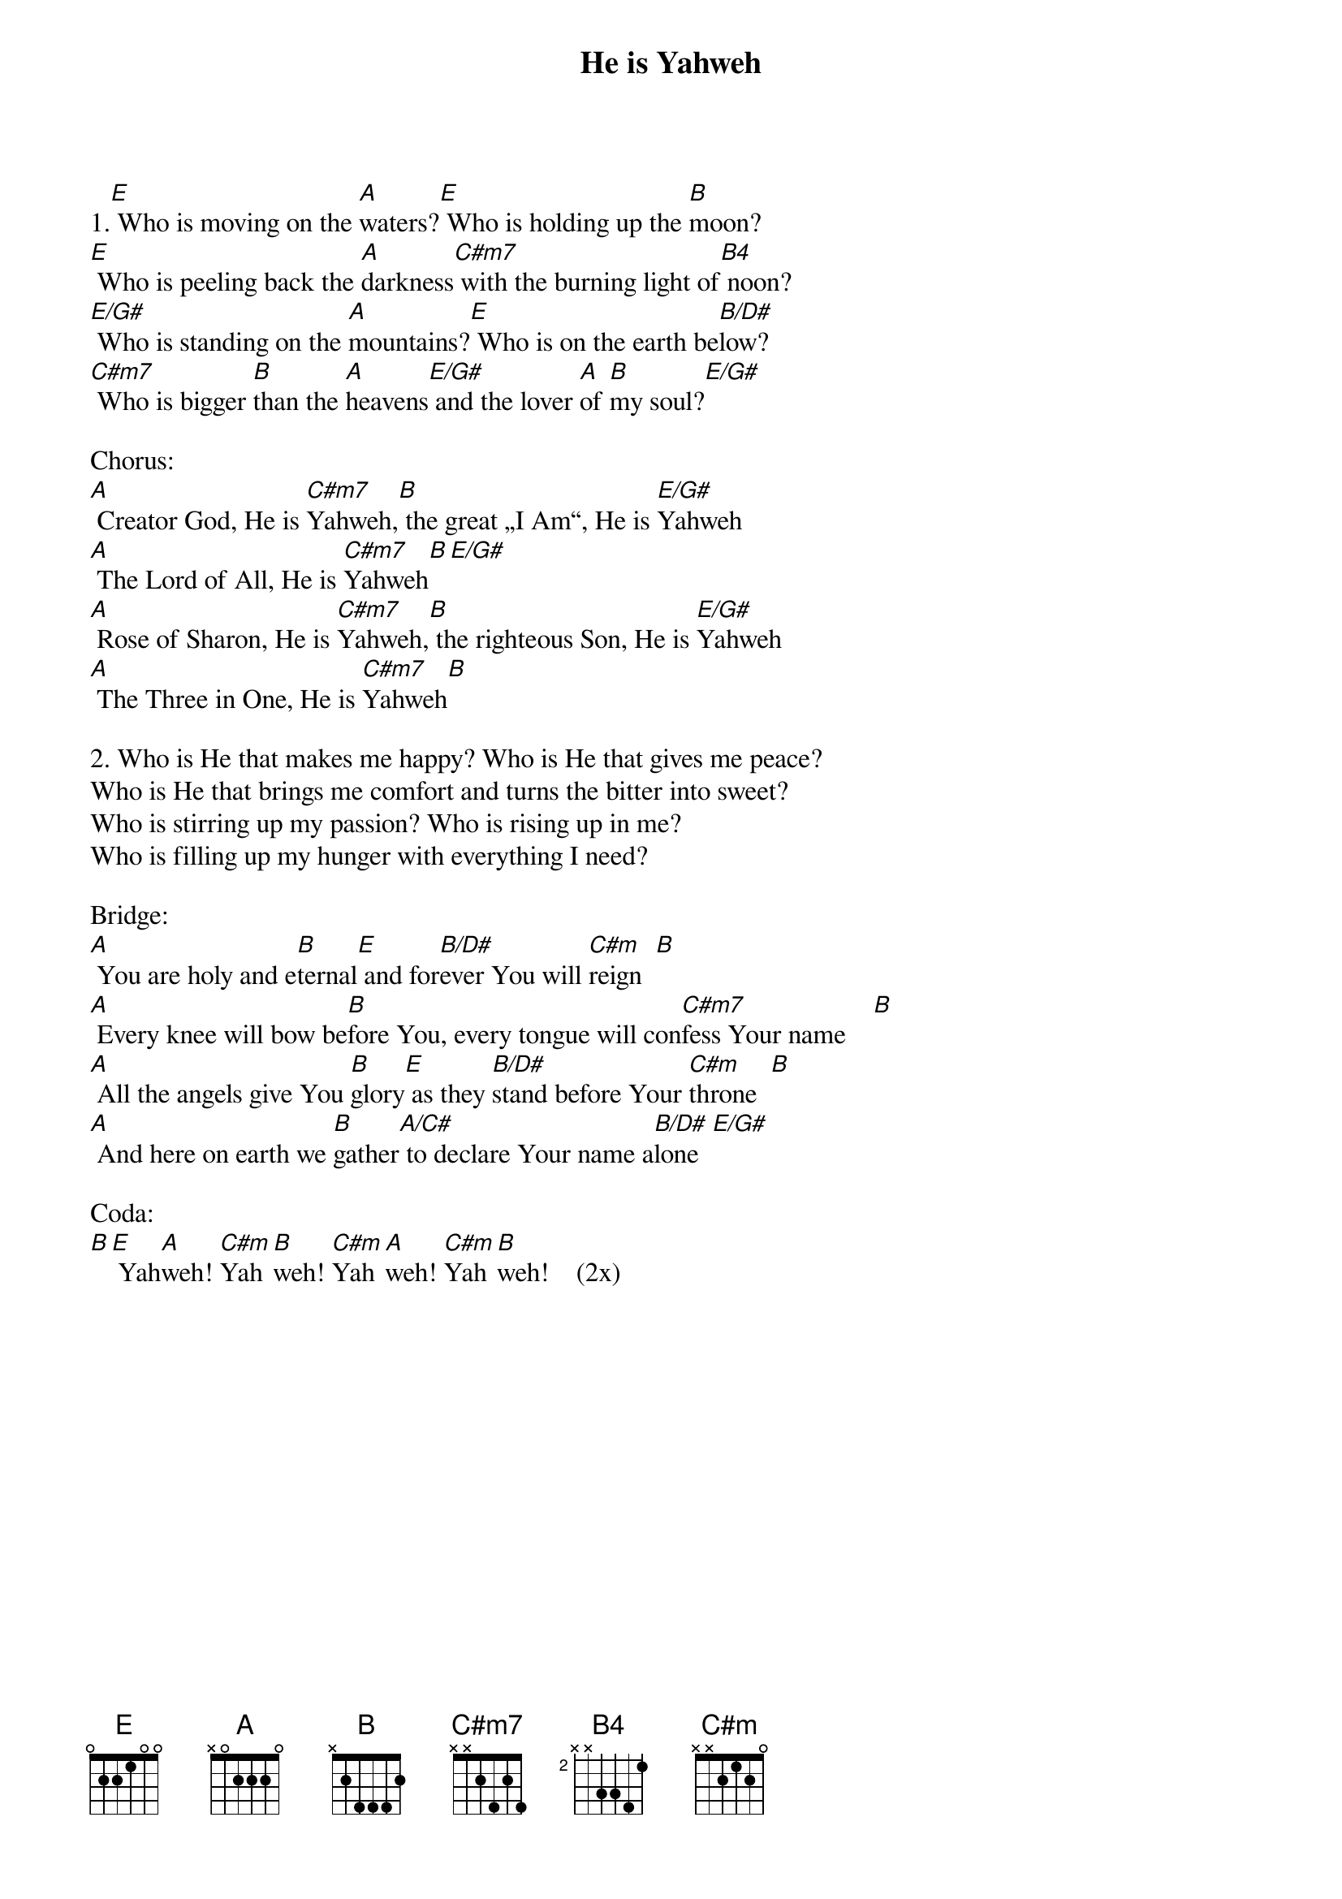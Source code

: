 {title:He is Yahweh}
{key:E}

1.[E] Who is moving on the [A]waters?[E] Who is holding up the [B]moon?
[E] Who is peeling back the [A]darkness[C#m7] with the burning light of[B4] noon?
[E/G#] Who is standing on the [A]mountains?[E] Who is on the earth be[B/D#]low?
[C#m7] Who is bigger [B]than the [A]heavens[E/G#] and the lover [A]of [B]my soul?[E/G#]

Chorus:
[A] Creator God, He is [C#m7]Yahweh,[B] the great „I Am“, He is [E/G#]Yahweh
[A] The Lord of All, He is [C#m7]Yahweh[B][E/G#]
[A] Rose of Sharon, He is [C#m7]Yahweh,[B] the righteous Son, He is [E/G#]Yahweh
[A] The Three in One, He is [C#m7]Yahweh[B]

2. Who is He that makes me happy? Who is He that gives me peace?
Who is He that brings me comfort and turns the bitter into sweet?
Who is stirring up my passion? Who is rising up in me?
Who is filling up my hunger with everything I need?

Bridge:
[A] You are holy and e[B]ternal[E] and for[B/D#]ever You will [C#m]reign  [B]
[A] Every knee will bow be[B]fore You, every tongue will con[C#m7]fess Your name    [B]
[A] All the angels give You [B]glory[E] as they [B/D#]stand before Your [C#m]throne  [B]
[A] And here on earth we [B]gather[A/C#] to declare Your name a[B/D#]lone  [E/G#]

Coda:
[B][E] Yah[A]weh! [C#m]Yah[B]weh! [C#m]Yah[A]weh! [C#m]Yah[B]weh!    (2x)

